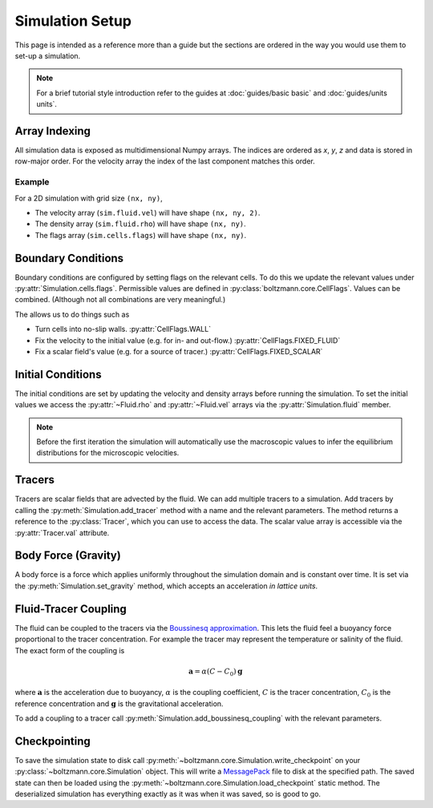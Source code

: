 Simulation Setup
================

This page is intended as a reference more than a guide but the sections are ordered in the way you would use them to set-up a simulation.

.. note::

    For a brief tutorial style introduction refer to the guides at :doc:`guides/basic basic` and :doc:`guides/units units`.


Array Indexing
--------------

All simulation data is exposed as multidimensional Numpy arrays. 
The indices are ordered as *x*, *y*, *z* and data is stored in row-major order.
For the velocity array the index of the last component matches this order.

Example
^^^^^^^

For a 2D simulation with grid size ``(nx, ny)``, 

- The velocity array (``sim.fluid.vel``) will have shape ``(nx, ny, 2)``.
- The density array (``sim.fluid.rho``) will have shape ``(nx, ny)``.
- The flags array (``sim.cells.flags``) will have shape ``(nx, ny)``.

Boundary Conditions
-------------------

Boundary conditions are configured by setting flags on the relevant cells.
To do this we update the relevant values under :py:attr:`Simulation.cells.flags`.
Permissible values are defined in :py:class:`boltzmann.core.CellFlags`.
Values can be combined. (Although not all combinations are very meaningful.)

The allows us to do things such as 

- Turn cells into no-slip walls.  :py:attr:`CellFlags.WALL`
- Fix the velocity to the initial value (e.g. for in- and out-flow.) :py:attr:`CellFlags.FIXED_FLUID`
- Fix a scalar field's value (e.g. for a source of tracer.) :py:attr:`CellFlags.FIXED_SCALAR`

Initial Conditions
------------------

The initial conditions are set by updating the velocity and density arrays before running the simulation.
To set the initial values we access the :py:attr:`~Fluid.rho` and :py:attr:`~Fluid.vel` arrays via the :py:attr:`Simulation.fluid` member.

.. note::
    
    Before the first iteration the simulation will automatically use the macroscopic values to infer the equilibrium distributions for the microscopic velocities.

Tracers
-------

Tracers are scalar fields that are advected by the fluid.
We can add multiple tracers to a simulation.
Add tracers by calling the :py:meth:`Simulation.add_tracer` method with a name and the relevant parameters.
The method returns a reference to the :py:class:`Tracer`, which you can use to access the data.
The scalar value array is accessible via the :py:attr:`Tracer.val` attribute.

Body Force (Gravity)
--------------------

A body force is a force which applies uniformly throughout the simulation domain and is constant over time.
It is set via the :py:meth:`Simulation.set_gravity` method, which accepts an acceleration *in lattice units*.

Fluid-Tracer Coupling
---------------------

The fluid can be coupled to the tracers via the `Boussinesq approximation <https://en.wikipedia.org/wiki/Boussinesq_approximation_(buoyancy)>`_.
This lets the fluid feel a buoyancy force proportional to the tracer concentration.
For example the tracer may represent the temperature or salinity of the fluid.
The exact form of the coupling is

.. math::

    \mathbf{a} = \alpha (C - C_0) \mathbf{g}

where :math:`\mathbf{a}` is the acceleration due to buoyancy, :math:`\alpha` is the coupling coefficient, :math:`C` is the tracer concentration, :math:`C_0` is the reference concentration and :math:`\mathbf{g}` is the gravitational acceleration.

To add a coupling to a tracer call :py:meth:`Simulation.add_boussinesq_coupling` with the relevant parameters.


Checkpointing
-------------

To save the simulation state to disk call :py:meth:`~boltzmann.core.Simulation.write_checkpoint` on your :py:class:`~boltzmann.core.Simulation` object.
This will write a `MessagePack <https://msgpack.org/index.html>`_ file to disk at the specified path.
The saved state can then be loaded using the :py:meth:`~boltzmann.core.Simulation.load_checkpoint` static method.
The deserialized simulation has everything exactly as it was when it was saved, so is good to go.
